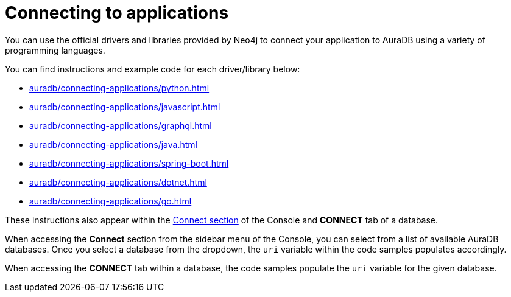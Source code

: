 [[aura-connecting-applications]]
= Connecting to applications
:description: This section covers how to use drivers and libraries to connect your application to AuraDB.

You can use the official drivers and libraries provided by Neo4j to connect your application to AuraDB using a variety of programming languages. 

You can find instructions and example code for each driver/library below:

* xref:auradb/connecting-applications/python.adoc[]
* xref:auradb/connecting-applications/javascript.adoc[]
* xref:auradb/connecting-applications/graphql.adoc[]
* xref:auradb/connecting-applications/java.adoc[]
* xref:auradb/connecting-applications/spring-boot.adoc[]
* xref:auradb/connecting-applications/dotnet.adoc[]
* xref:auradb/connecting-applications/go.adoc[]

These instructions also appear within the https://console.neo4j.io/#how-to-connect[Connect section] of the Console and *CONNECT* tab of a database.

When accessing the *Connect* section from the sidebar menu of the Console, you can select from a list of available AuraDB databases. 
Once you select a database from the dropdown, the `uri` variable within the code samples populates accordingly.

When accessing the *CONNECT* tab within a database, the code samples populate the `uri` variable for the given database.